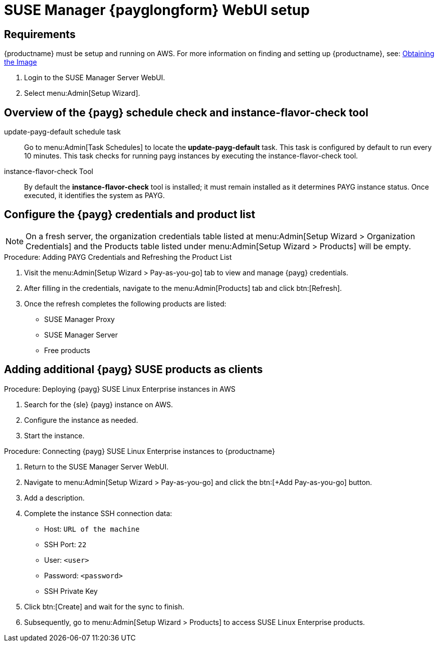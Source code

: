 = SUSE Manager {payglongform} WebUI setup 


== Requirements

{productname} must be setup and running on AWS. For more information on finding and setting up {productname}, see: xref:public-cloud-guide/payg/payg-find-the-aws-image.adoc[Obtaining the Image]

. Login to the SUSE Manager Server WebUI.

. Select menu:Admin[Setup Wizard].



== Overview of the {payg} schedule check and instance-flavor-check tool

update-payg-default schedule task::
Go to menu:Admin[Task Schedules] to locate the **update-payg-default** task.
This task is configured by default to run every 10 minutes.
This task checks for running payg instances by executing the instance-flavor-check tool.


instance-flavor-check Tool::
By default the **instance-flavor-check** tool is installed; it must remain installed as it determines PAYG instance status.
Once executed, it identifies the system as PAYG.


== Configure the {payg} credentials and product list

[NOTE]
====
On a fresh server, the organization credentials table listed at menu:Admin[Setup Wizard > Organization Credentials] and the Products table listed under menu:Admin[Setup Wizard > Products] will be empty.
====

.Procedure: Adding PAYG Credentials and Refreshing the Product List

. Visit the menu:Admin[Setup Wizard > Pay-as-you-go] tab to view and manage {payg} credentials.

. After filling in the credentials, navigate to the menu:Admin[Products] tab and click btn:[Refresh].

. Once the refresh completes the following products are listed:
* SUSE Manager Proxy
* SUSE Manager Server
* Free products


== Adding additional {payg} SUSE products as clients

.Procedure: Deploying {payg} SUSE Linux Enterprise instances in AWS

. Search for the {sle} {payg} instance on AWS.

. Configure the instance as needed.

. Start the instance.


.Procedure: Connecting {payg} SUSE Linux Enterprise instances to {productname}

. Return to the SUSE Manager Server WebUI.
. Navigate to menu:Admin[Setup Wizard > Pay-as-you-go] and click the btn:[+Add Pay-as-you-go] button.
. Add a description.
. Complete the instance SSH connection data:
  * Host: `URL of the machine`
  * SSH Port: `22`
  * User: `<user>`
  * Password: `<password>`
  * SSH Private Key
. Click btn:[Create] and wait for the sync to finish.
. Subsequently, go to menu:Admin[Setup Wizard > Products] to access SUSE Linux Enterprise products.

